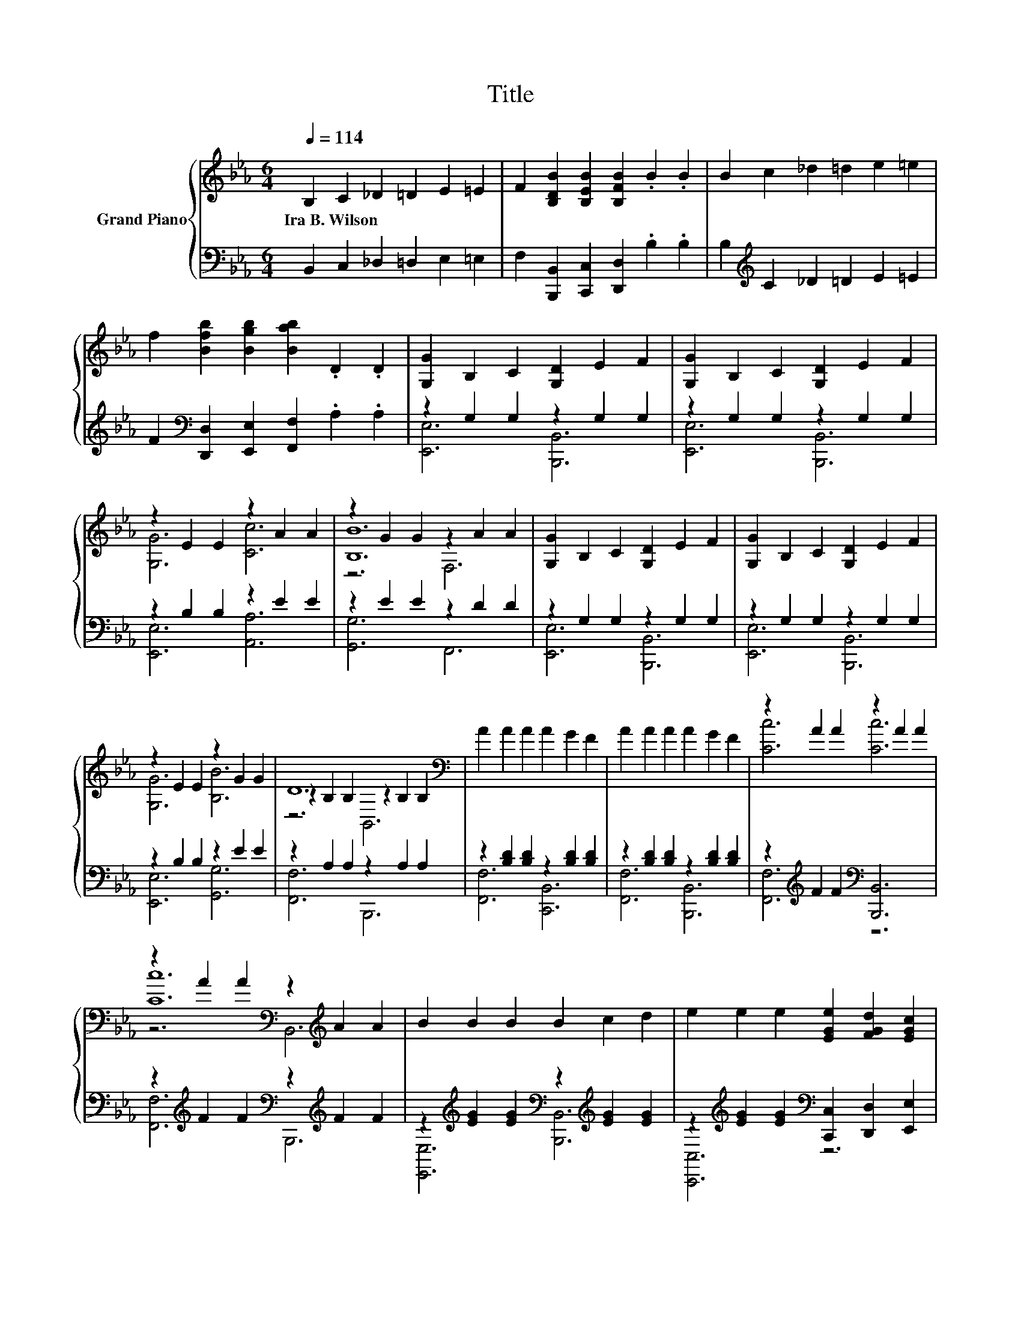 X:1
T:Title
%%score { ( 1 4 5 ) | ( 2 3 ) }
L:1/8
Q:1/4=114
M:6/4
K:Eb
V:1 treble nm="Grand Piano"
V:4 treble 
V:5 treble 
V:2 bass 
V:3 bass 
V:1
 B,2 C2 _D2 =D2 E2 =E2 | F2 [B,DB]2 [B,EB]2 [B,FB]2 .B2 .B2 | B2 c2 _d2 =d2 e2 =e2 | %3
w: Ira~B.~Wilson * * * * *|||
 f2 [Bfb]2 [Bgb]2 [Bab]2 .D2 .D2 | [G,G]2 B,2 C2 [G,D]2 E2 F2 | [G,G]2 B,2 C2 [G,D]2 E2 F2 | %6
w: |||
 z2 E2 E2 z2 A2 A2 | z2 G2 G2 z2 A2 A2 | [G,G]2 B,2 C2 [G,D]2 E2 F2 | [G,G]2 B,2 C2 [G,D]2 E2 F2 | %10
w: ||||
 z2 E2 E2 z2 G2 G2 | D12[K:bass] | A2 A2 A2 A2 G2 F2 | A2 A2 A2 A2 G2 F2 | z2 A2 A2 z2 A2 A2 | %15
w: |||||
 z2 A2 A2[K:bass] z2[K:treble] A2 A2 | B2 B2 B2 B2 c2 d2 | e2 e2 e2 [EGe]2 [FGd]2 [EGc]2 | %18
w: |||
 z2 B2 B2 z2 =A2 A2 | [DFB]12[K:bass] | [Ee]2 [Be]2 [Be]2 [Dd]2 e2 d2 | c6 B6 | z6 .G6 | %23
w: |||||
 B12[K:bass][K:treble] | B2 B2 B2 B2 =A2 G2 | G6 F6 | z6 .[G=A]6 | %27
w: ||||
 d2- [_G=Ad-]2 [GAd-]2 [F_Ad]2 =ABcd | [Ee]2 [Be]2 [Be]2 [Dd]2 [Be]2 [Bd]2 | [Cc]6 B6 | z6 .G6 | %31
w: ||||
 E12[K:bass][K:treble] | [Ee]2 [ce]2 [ce]2 [Ee]2 d2 c2 | %33
w: ||
 [EGB]2 [DFA]2 [EG]2 [CEc]2 [C=EB]2 [CFA]2 | G6 F6[K:bass] | E12 |] %36
w: |||
V:2
 B,,2 C,2 _D,2 =D,2 E,2 =E,2 | F,2 [B,,,B,,]2 [C,,C,]2 [D,,D,]2 .B,2 .B,2 | %2
 B,2[K:treble] C2 _D2 =D2 E2 =E2 | F2[K:bass] [D,,D,]2 [E,,E,]2 [F,,F,]2 .A,2 .A,2 | %4
 z2 G,2 G,2 z2 G,2 G,2 | z2 G,2 G,2 z2 G,2 G,2 | z2 B,2 B,2 z2 E2 E2 | z2 E2 E2 z2 D2 D2 | %8
 z2 G,2 G,2 z2 G,2 G,2 | z2 G,2 G,2 z2 G,2 G,2 | z2 B,2 B,2 z2 E2 E2 | z2 A,2 A,2 z2 A,2 A,2 | %12
 z2 [B,D]2 [B,D]2 z2 [B,D]2 [B,D]2 | z2 [B,D]2 [B,D]2 z2 [B,D]2 [B,D]2 | %14
 z2[K:treble] F2 F2[K:bass] [B,,,B,,]6 | z2[K:treble] F2 F2[K:bass] z2[K:treble] F2 F2 | %16
 z2[K:treble] [EG]2 [EG]2[K:bass] z2[K:treble] [EG]2 [EG]2 | %17
 z2[K:treble] [EG]2 [EG]2[K:bass] [C,,C,]2 [D,,D,]2 [E,,E,]2 | %18
 z2[K:treble] F2 F2[K:bass] z2[K:treble] [EF]2 [EF]2 | [B,,B,]2 C,2 B,,2 A,,2 G,,2 F,,2 | %20
 z2[K:treble] [EG]2 [EG]2[K:bass] z2[K:treble] [EGB]2 [DGB]2 | z2 [CE]2 [CE]2 z2 C2 C2 | %22
 F,,2 G,,2 A,,2 z2 B,2 A,,2 | z2 [B,E]2 [B,E]2 z2 D2 D2 | %24
 z2[K:treble] [EG]2 [EG]2[K:bass] z2 [B,_D]2 [B,D]2 | z2 B,2 B,2 z2 B,2 B,2 | %26
 [G,,G,]2 [G,,G,]2 [G,,G,]2 [E,,E,]4 [E,,E,]2 | [D,,D,]2 [D,,D,]2 [D,,D,]2 .[B,,,B,,]6 | %28
 z2[K:treble] [EG]2 [EG]2[K:bass] z2[K:treble] [EG]2 [DG]2 | z2 E2 E2 z2 C2 C2 | %30
 F,,2 G,,2 A,,2 z2 B,2 =B,,2 | C,6 z6 | z2[K:treble] [EG]2 [EG]2[K:bass] z2[K:treble] F2 F2 | %33
 [B,,,B,,]2 [=B,,,=B,,]2 [C,,C,]2 [A,,A,]2 [G,,G,]2 [F,,F,]2 | z2 B,2 B,2 z2 A,2 A,2 | %35
 [E,,E,]2 [B,,G,]2 [G,,G,]2 E,,6 |] %36
V:3
 x12 | x12 | x2[K:treble] x10 | x2[K:bass] x10 | [E,,E,]6 [B,,,B,,]6 | [E,,E,]6 [B,,,B,,]6 | %6
 [E,,E,]6 [A,,A,]6 | [G,,G,]6 F,,6 | [E,,E,]6 [B,,,B,,]6 | [E,,E,]6 [B,,,B,,]6 | %10
 [E,,E,]6 [G,,G,]6 | [F,,F,]6 B,,,6 | [F,,F,]6 [C,,B,,]6 | [F,,F,]6 [B,,,B,,]6 | %14
 [F,,F,]6[K:treble][K:bass] z6 | [F,,F,]6[K:treble][K:bass] B,,,6[K:treble] | %16
 [E,,E,]6[K:treble][K:bass] [B,,,B,,]6[K:treble] | [C,,C,]6[K:treble][K:bass] z6 | %18
 [F,,F,]6[K:treble][K:bass] [F,,F,]6[K:treble] | x12 | %20
 [E,,E,]6[K:treble][K:bass] [G,,G,]6[K:treble] | [A,,A,]6 [G,,G,]6 | z6 .B,,6 | G,,6 z6 | %24
 E,,6[K:treble][K:bass] =E,,6 | F,,6 [F,,F,]6 | x12 | x12 | %28
 [E,,E,]6[K:treble][K:bass] [G,,G,]6[K:treble] | [A,,A,]6 [G,,G,]6 | z6 .B,,6 | %31
 z2 G,2 A,2 D,,2 [E,,E,]2 [D,,D,]2 | [C,,C,]6[K:treble][K:bass] [=A,,,=A,,]6[K:treble] | x12 | %34
 [B,,,B,,]6 [B,,,B,,]6 | x12 |] %36
V:4
 x12 | x12 | x12 | x12 | x12 | x12 | [G,G]6 [Cc]6 | [B,B]12 | x12 | x12 | [G,G]6 [B,B]6 | %11
 z2[K:bass] B,2 B,2 z2 B,2 B,2 | x12 | x12 | [Cc]6 [Cc]6 | [Cc]12[K:bass][K:treble] | x12 | x12 | %18
 [Dd]6 c6 | z2 C2[K:bass] B,2 A,2 G,2 F,2 | x12 | z2 A2 A2 z2 =E2 E2 | %22
 [CFA]2 [C=Ec]2 [CFc]2 z2 D2 [B,DF]2 | z2 G2 G2[K:bass] z2[K:treble] A2 A2 | x12 | %25
 z2 D2 D2 z2 D2 D2 | [DGB]2 [DGB]2 [CGB]2 c2- [G=Ac]2 [GA_d]2 | .[_G=A]6 z6 | x12 | %29
 z2 A2 A2 z2 =E2 E2 | [CFA]2 [C=EB]2 [CFc]2 z2 D2 [A,DF]2 | %31
 z2 C2 C2[K:bass] D,2 [G,C]2[K:treble] [G,C]2 | x12 | x12 | z2 E2 E2 z2 D2[K:bass] D2 | %35
 z2 B,2 B,2 [G,B,]6 |] %36
V:5
 x12 | x12 | x12 | x12 | x12 | x12 | x12 | z6 F,6 | x12 | x12 | x12 | z6[K:bass] B,,6 | x12 | x12 | %14
 x12 | z6[K:bass] B,,6[K:treble] | x12 | x12 | x12 | x4[K:bass] x8 | x12 | x12 | x12 | %23
 z6[K:bass] F,,6[K:treble] | x12 | x12 | x12 | x12 | x12 | x12 | x12 | x6[K:bass] x4[K:treble] x2 | %32
 x12 | x12 | x10[K:bass] x2 | x12 |] %36

